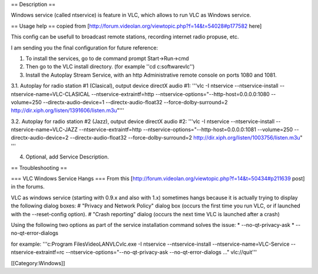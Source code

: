 == Description ==

Windows service (called ntservice) is feature in VLC, which allows to
run VLC as Windows service.

== Usage help == copied from
[http://forum.videolan.org/viewtopic.php?f=14&t=54028#p177582 here]

This config can be usefull to broadcast remote stations, recording
internet radio propuse, etc.

I am sending you the final configuration for future reference:

1. To install the services, go to de command prompt Start->Run->cmd
2. Then go to the VLC install directory. (for example ''cd
   c:softwarevlc'')
3. Install the Autoplay Stream Service, with an http Administrative
   remote console on ports 1080 and 1081.

3.1. Autoplay for radio station #1 (Clasical), output device directX
audio #1: '''vlc -I ntservice --ntservice-install
--ntservice-name=VLC-CLASICAL --ntservice-extraintf=http
--ntservice-options="--http-host=0.0.0.0:1080 --volume=250
--directx-audio-device=1 --directx-audio-float32
--force-dolby-surround=2
http://dir.xiph.org/listen/1391606/listen.m3u"'''

3.2. Autoplay for radio station #2 (Jazz), output device directX audio
#2: '''vlc -I ntservice --ntservice-install --ntservice-name=VLC-JAZZ
--ntservice-extraintf=http --ntservice-options="--http-host=0.0.0.0:1081
--volume=250 --directx-audio-device=2 --directx-audio-float32
--force-dolby-surround=2 http://dir.xiph.org/listen/1003756/listen.m3u"
'''

4. Optional, add Service Description.

== Troubleshooting ==

=== VLC Windows Service Hangs === From this
[http://forum.videolan.org/viewtopic.php?f=14&t=50434#p211639 post] in
the forums.

VLC as windows service (starting with 0.9.x and also with 1.x) sometimes
hangs because it is actually trying to display the following dialog
boxes: # "Privacy and Network Policy" dialog box (occurs the first time
you run VLC, or if launched with the --reset-config option). # "Crash
reporting" dialog (occurs the next time VLC is launched after a crash)

Using the following two options as part of the service installation
command solves the issue: \* --no-qt-privacy-ask \*
--no-qt-error-dialogs

for example: '''c:Program FilesVideoLANVLCvlc.exe -I ntservice
--ntservice-install --ntservice-name=VLC-Service
--ntservice-extraintf=rc --ntservice-options="--no-qt-privacy-ask
--no-qt-error-dialogs ..." vlc://quit'''

[[Category:Windows]]
